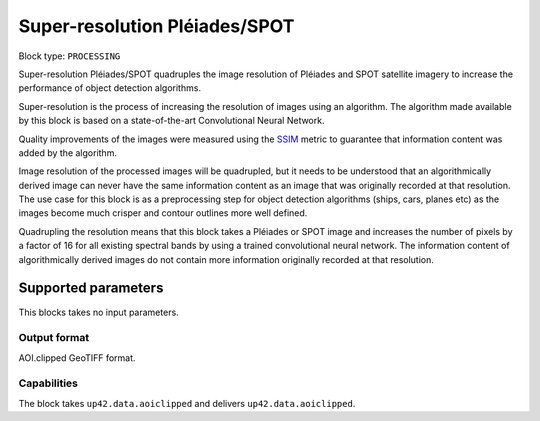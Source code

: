 .. meta::
   :description: UP42 processing blocks: Super-resolution Pléiades/SPOT
   :keywords: Pleiades, super-resolution, multispectral, deep
              learning

.. _pleiades-superresolution-block:

Super-resolution Pléiades/SPOT
==============================

.. TODO::

   `Link <https://marketplace.up42.com/block/f6c29b0a-75bd-44a1-a040-f18c9e881d1d>`_ to block details page.

Block type: ``PROCESSING``

Super-resolution Pléiades/SPOT quadruples the image resolution of Pléiades and SPOT satellite imagery to increase the performance of object detection algorithms.

Super-resolution is the process of increasing the resolution of images using an algorithm. The algorithm made available by this block is based on a state-of-the-art Convolutional Neural Network.

Quality improvements of the images were measured using the `SSIM <https://en.wikipedia.org/wiki/Structural_similarity>`_ metric to guarantee that information content was added by the algorithm.

Image resolution of the processed images will be quadrupled, but it needs to be understood that an algorithmically derived image can never have the same information content as an image that was originally recorded at that resolution. The use case for this block is as a preprocessing step for object detection algorithms (ships, cars, planes etc) as the images become much crisper and contour outlines more well defined.

Quadrupling the resolution means that this block takes a Pléiades or SPOT image and increases the number of pixels by a factor of 16 for all existing spectral bands by using a trained convolutional neural network. The information content of algorithmically derived images do not contain more information originally recorded at that resolution.

Supported parameters
--------------------

This blocks takes no input parameters.

Output format
:::::::::::::

AOI.clipped GeoTIFF format.

Capabilities
::::::::::::

The block takes ``up42.data.aoiclipped`` and delivers ``up42.data.aoiclipped``.
